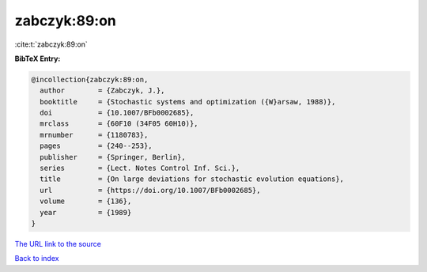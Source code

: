 zabczyk:89:on
=============

:cite:t:`zabczyk:89:on`

**BibTeX Entry:**

.. code-block:: bibtex

   @incollection{zabczyk:89:on,
     author        = {Zabczyk, J.},
     booktitle     = {Stochastic systems and optimization ({W}arsaw, 1988)},
     doi           = {10.1007/BFb0002685},
     mrclass       = {60F10 (34F05 60H10)},
     mrnumber      = {1180783},
     pages         = {240--253},
     publisher     = {Springer, Berlin},
     series        = {Lect. Notes Control Inf. Sci.},
     title         = {On large deviations for stochastic evolution equations},
     url           = {https://doi.org/10.1007/BFb0002685},
     volume        = {136},
     year          = {1989}
   }
`The URL link to the source <https://doi.org/10.1007/BFb0002685>`_


`Back to index <../By-Cite-Keys.html>`_
